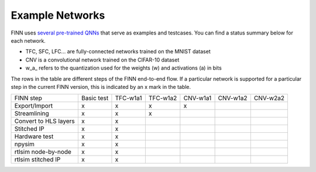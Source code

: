 .. _example_networks:

****************
Example Networks
****************

FINN uses `several pre-trained QNNs <https://github.com/maltanar/brevitas_cnv_lfc>`_ that serve as examples and testcases.
You can find a status summary below for each network.

* TFC, SFC, LFC... are fully-connected networks trained on the MNIST dataset
* CNV is a convolutional network trained on the CIFAR-10 dataset
* w\_a\_ refers to the quantization used for the weights (w) and activations (a) in bits

The rows in the table are different steps of the FINN end-to-end flow.
If a particular network is supported for a particular step in the current FINN
version, this is indicated by an x mark in the table.

+-----------------------+------------+----------+----------+----------+----------+----------+
| FINN step             | Basic test | TFC-w1a1 | TFC-w1a2 | CNV-w1a1 | CNV-w1a2 | CNV-w2a2 |
+-----------------------+------------+----------+----------+----------+----------+----------+
| Export/Import         | x          | x        | x        | x        |          |          |
+-----------------------+------------+----------+----------+----------+----------+----------+
| Streamlining          | x          | x        | x        |          |          |          |
+-----------------------+------------+----------+----------+----------+----------+----------+
| Convert to HLS layers | x          | x        |          |          |          |          |
+-----------------------+------------+----------+----------+----------+----------+----------+
| Stitched IP           | x          | x        |          |          |          |          |
+-----------------------+------------+----------+----------+----------+----------+----------+
| Hardware test         | x          | x        |          |          |          |          |
+-----------------------+------------+----------+----------+----------+----------+----------+
| npysim                | x          | x        |          |          |          |          |
+-----------------------+------------+----------+----------+----------+----------+----------+
| rtlsim node-by-node   | x          | x        |          |          |          |          |
+-----------------------+------------+----------+----------+----------+----------+----------+
| rtlsim stitched IP    | x          | x        |          |          |          |          |
+-----------------------+------------+----------+----------+----------+----------+----------+
